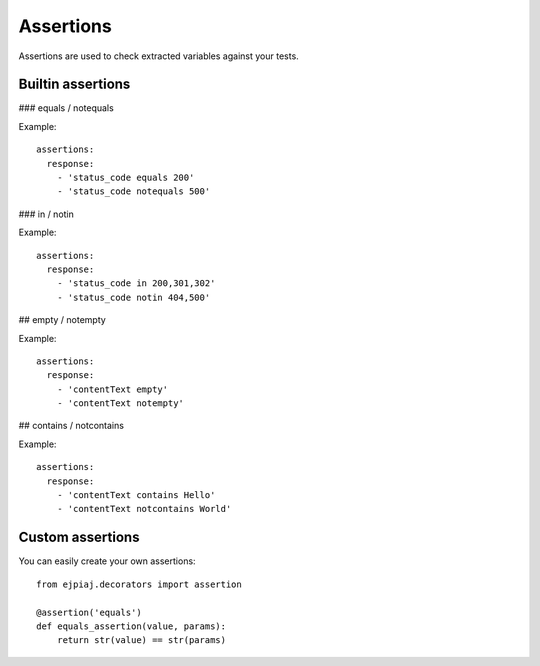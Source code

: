Assertions
==========

Assertions are used to check extracted variables against your tests.

Builtin assertions
------------------


### equals / notequals

Example::

    assertions:
      response:
        - 'status_code equals 200'
        - 'status_code notequals 500'

### in / notin

Example::

    assertions:
      response:
        - 'status_code in 200,301,302'
        - 'status_code notin 404,500'

## empty / notempty

Example::

    assertions:
      response:
        - 'contentText empty'
        - 'contentText notempty'

## contains / notcontains

Example::

    assertions:
      response:
        - 'contentText contains Hello'
        - 'contentText notcontains World'

Custom assertions
-----------------

You can easily create your own assertions::


    from ejpiaj.decorators import assertion

    @assertion('equals')
    def equals_assertion(value, params):
        return str(value) == str(params)

